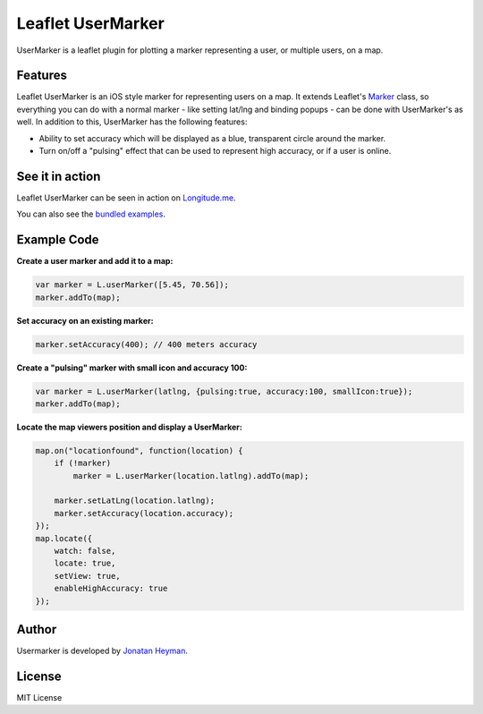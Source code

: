 ==================
Leaflet UserMarker
==================

UserMarker is a leaflet plugin for plotting a marker representing a user, 
or multiple users, on a map.

.. image:: https://images.weserv.nl/?url=static.longitude.me/img/opengraph-image.jpg
    :alt: longitude.me


Features
========

Leaflet UserMarker is an iOS style marker for representing users on a map. It 
extends Leaflet's `Marker <http://leafletjs.com/reference.html#marker>`_ class, 
so everything you can do with a normal marker - like setting lat/lng and binding 
popups - can be done with UserMarker's as well. In addition to this, UserMarker 
has the following features:

* Ability to set accuracy which will be displayed as a blue, transparent circle 
  around the marker.
* Turn on/off a "pulsing" effect that can be used to represent high accuracy, or 
  if a user is online.


See it in action
================

Leaflet UserMarker can be seen in action on `Longitude.me <http://longitude.me>`_.

You can also see the `bundled examples <http://heyman.github.com/leaflet-usermarker/example/>`_.


Example Code
============

**Create a user marker and add it to a map:**

.. code-block:: javascript

    var marker = L.userMarker([5.45, 70.56]);
    marker.addTo(map);
  
**Set accuracy on an existing marker:**

.. code-block:: javascript

    marker.setAccuracy(400); // 400 meters accuracy

**Create a "pulsing" marker with small icon and accuracy 100:**

.. code-block:: javascript

    var marker = L.userMarker(latlng, {pulsing:true, accuracy:100, smallIcon:true});
    marker.addTo(map);

**Locate the map viewers position and display a UserMarker:**

.. code-block:: javascript

    map.on("locationfound", function(location) {
        if (!marker)
            marker = L.userMarker(location.latlng).addTo(map);
        
        marker.setLatLng(location.latlng);
        marker.setAccuracy(location.accuracy);
    });
    map.locate({
        watch: false,
        locate: true,
        setView: true,
        enableHighAccuracy: true
    });


Author
======

Usermarker is developed by `Jonatan Heyman <http://heyman.info>`_.


License
=======

MIT License

